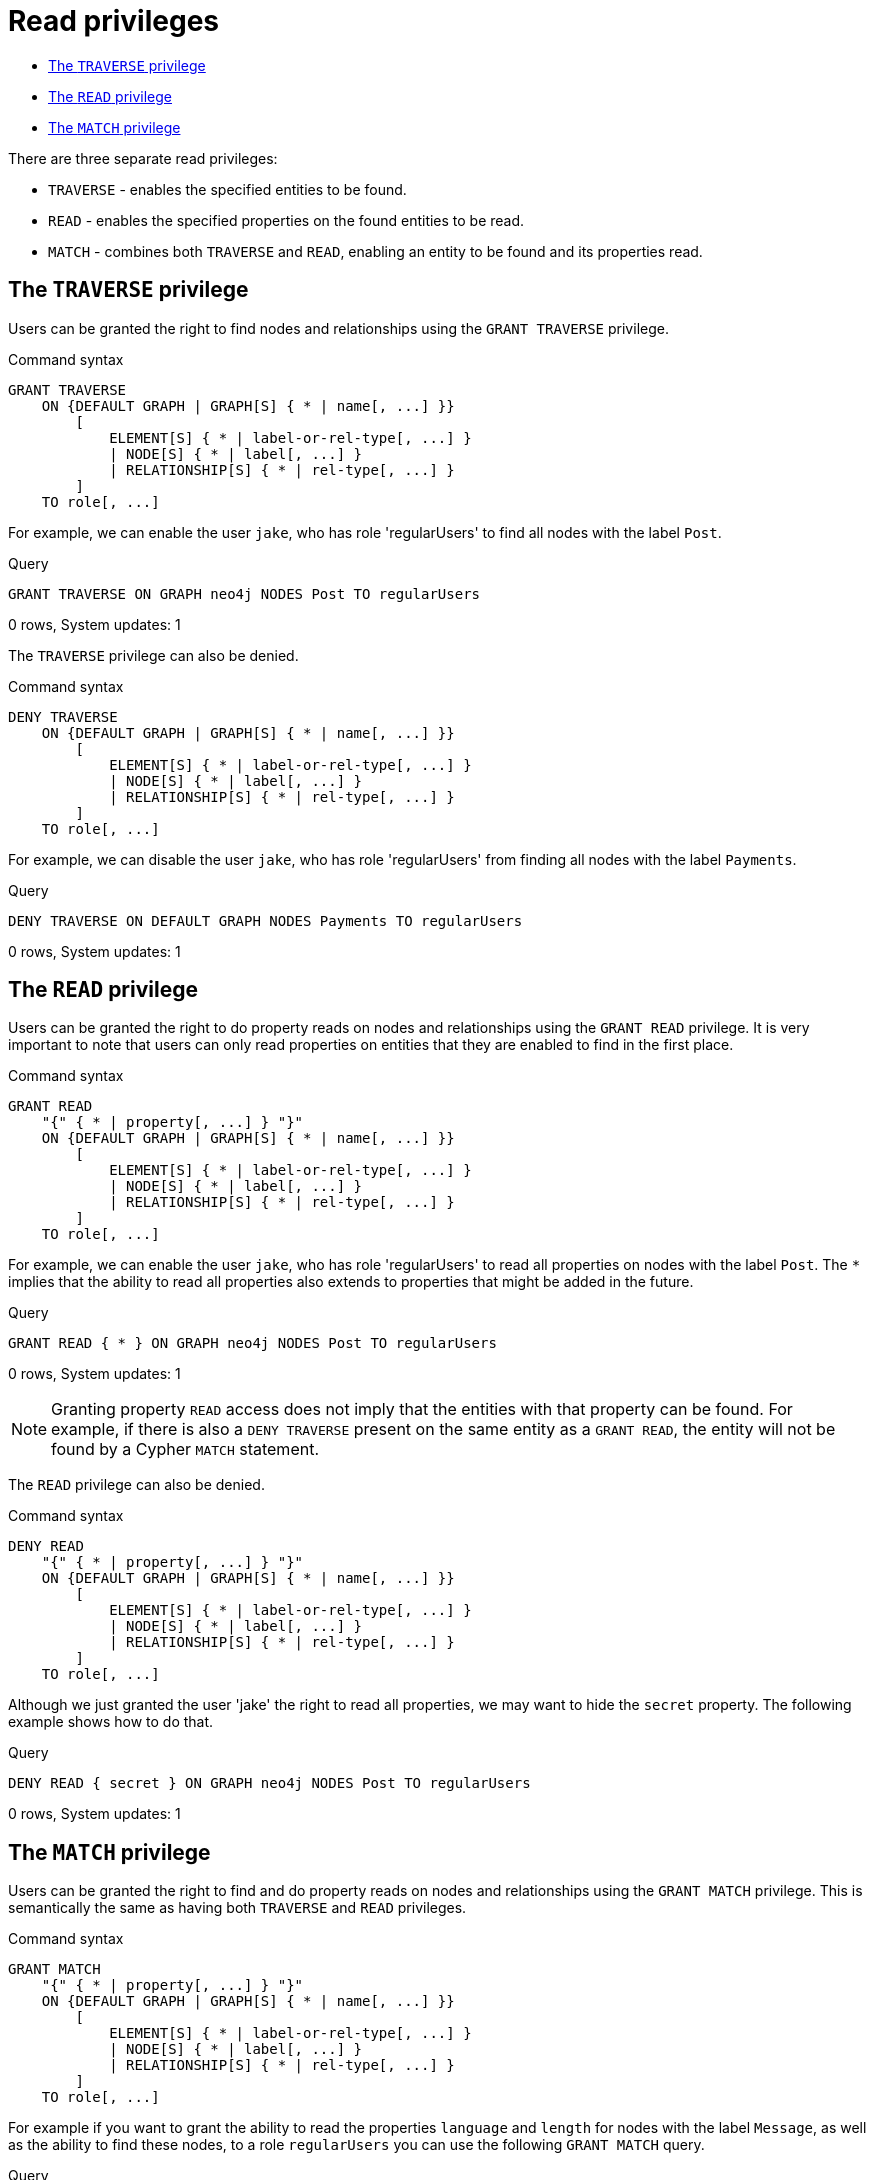 [[administration-security-reads]]
= Read privileges
:description: This section explains how to use Cypher to manage read privileges on graphs. 


* xref:administration/security/reads.adoc#administration-security-reads-traverse[The `TRAVERSE` privilege]
* xref:administration/security/reads.adoc#administration-security-reads-read[The `READ` privilege]
* xref:administration/security/reads.adoc#administration-security-reads-match[The `MATCH` privilege]


There are three separate read privileges:

* `TRAVERSE` - enables the specified entities to be found.
* `READ` - enables the specified properties on the found entities to be read.
* `MATCH` - combines both `TRAVERSE` and `READ`, enabling an entity to be found and its properties read.


[role=enterprise-edition]
[[administration-security-reads-traverse]]
== The `TRAVERSE` privilege

Users can be granted the right to find nodes and relationships using the `GRANT TRAVERSE` privilege.

// tag::neo4j-cypher-docs/docs/dev/ql/administration/security/grant-traverse-syntax.asciidoc[]
// tag::include-neo4j-documentation[]
.Command syntax
[source, cypher, role=noplay]
-----
GRANT TRAVERSE
    ON {DEFAULT GRAPH | GRAPH[S] { * | name[, ...] }}
        [
            ELEMENT[S] { * | label-or-rel-type[, ...] }
            | NODE[S] { * | label[, ...] }
            | RELATIONSHIP[S] { * | rel-type[, ...] }
        ]
    TO role[, ...]
-----
// end::include-neo4j-documentation[]
// end::neo4j-cypher-docs/docs/dev/ql/administration/security/grant-traverse-syntax.asciidoc[]

For example, we can enable the user `jake`, who has role 'regularUsers' to find all nodes with the label `Post`.


.Query
[source, cypher]
----
GRANT TRAVERSE ON GRAPH neo4j NODES Post TO regularUsers
----

[role="statsonlyqueryresult"]
0 rows, System updates: 1

ifndef::nonhtmloutput[]
[subs="none"]
++++
<formalpara role="cypherconsole">
<title>Try this query live</title>
<para><database><![CDATA[
CREATE USER jake SET PASSWORD 'abc123' CHANGE NOT REQUIRED SET STATUS ACTIVE
CREATE ROLE regularUsers
GRANT ROLE regularUsers TO jake
GRANT ACCESS ON DATABASE neo4j TO regularUsers

]]></database><command><![CDATA[
GRANT TRAVERSE ON GRAPH neo4j NODES Post TO regularUsers
]]></command></para></formalpara>
++++
endif::nonhtmloutput[]

The `TRAVERSE` privilege can also be denied.

// tag::neo4j-cypher-docs/docs/dev/ql/administration/security/deny-traverse-syntax.asciidoc[]
// tag::include-neo4j-documentation[]
.Command syntax
[source, cypher, role=noplay]
-----
DENY TRAVERSE
    ON {DEFAULT GRAPH | GRAPH[S] { * | name[, ...] }}
        [
            ELEMENT[S] { * | label-or-rel-type[, ...] }
            | NODE[S] { * | label[, ...] }
            | RELATIONSHIP[S] { * | rel-type[, ...] }
        ]
    TO role[, ...]
-----
// end::include-neo4j-documentation[]
// end::neo4j-cypher-docs/docs/dev/ql/administration/security/deny-traverse-syntax.asciidoc[]

For example, we can disable the user `jake`, who has role 'regularUsers' from finding all nodes with the label `Payments`.


.Query
[source, cypher]
----
DENY TRAVERSE ON DEFAULT GRAPH NODES Payments TO regularUsers
----

[role="statsonlyqueryresult"]
0 rows, System updates: 1

ifndef::nonhtmloutput[]
[subs="none"]
++++
<formalpara role="cypherconsole">
<title>Try this query live</title>
<para><database><![CDATA[
CREATE USER jake SET PASSWORD 'abc123' CHANGE NOT REQUIRED SET STATUS ACTIVE
CREATE ROLE regularUsers
GRANT ROLE regularUsers TO jake
GRANT ACCESS ON DATABASE neo4j TO regularUsers

]]></database><command><![CDATA[
DENY TRAVERSE ON DEFAULT GRAPH NODES Payments TO regularUsers
]]></command></para></formalpara>
++++
endif::nonhtmloutput[]

[role=enterprise-edition]
[[administration-security-reads-read]]
== The `READ` privilege

Users can be granted the right to do property reads on nodes and relationships using the `GRANT READ` privilege.
It is very important to note that users can only read properties on entities that they are enabled to find in the first place.

// tag::neo4j-cypher-docs/docs/dev/ql/administration/security/grant-read-syntax.asciidoc[]
// tag::include-neo4j-documentation[]
.Command syntax
[source, cypher, role=noplay]
-----
GRANT READ
    "{" { * | property[, ...] } "}"
    ON {DEFAULT GRAPH | GRAPH[S] { * | name[, ...] }}
        [
            ELEMENT[S] { * | label-or-rel-type[, ...] }
            | NODE[S] { * | label[, ...] }
            | RELATIONSHIP[S] { * | rel-type[, ...] }
        ]
    TO role[, ...]
-----
// end::include-neo4j-documentation[]
// end::neo4j-cypher-docs/docs/dev/ql/administration/security/grant-read-syntax.asciidoc[]

For example, we can enable the user `jake`, who has role 'regularUsers' to read all properties on nodes with the label `Post`.
The `*` implies that the ability to read all properties also extends to properties that might be added in the future.


.Query
[source, cypher]
----
GRANT READ { * } ON GRAPH neo4j NODES Post TO regularUsers
----

[role="statsonlyqueryresult"]
0 rows, System updates: 1

ifndef::nonhtmloutput[]
[subs="none"]
++++
<formalpara role="cypherconsole">
<title>Try this query live</title>
<para><database><![CDATA[
CREATE USER jake SET PASSWORD 'abc123' CHANGE NOT REQUIRED SET STATUS ACTIVE
CREATE ROLE regularUsers
GRANT ROLE regularUsers TO jake
GRANT ACCESS ON DATABASE neo4j TO regularUsers

]]></database><command><![CDATA[
GRANT READ { * } ON GRAPH neo4j NODES Post TO regularUsers
]]></command></para></formalpara>
++++
endif::nonhtmloutput[]

[NOTE]
====
Granting property `READ` access does not imply that the entities with that property can be found.
For example, if there is also a `DENY TRAVERSE` present on the same entity as a `GRANT READ`, the entity will not be found by a Cypher `MATCH` statement.


====

The `READ` privilege can also be denied.

// tag::neo4j-cypher-docs/docs/dev/ql/administration/security/deny-read-syntax.asciidoc[]
// tag::include-neo4j-documentation[]
.Command syntax
[source, cypher, role=noplay]
-----
DENY READ
    "{" { * | property[, ...] } "}"
    ON {DEFAULT GRAPH | GRAPH[S] { * | name[, ...] }}
        [
            ELEMENT[S] { * | label-or-rel-type[, ...] }
            | NODE[S] { * | label[, ...] }
            | RELATIONSHIP[S] { * | rel-type[, ...] }
        ]
    TO role[, ...]
-----
// end::include-neo4j-documentation[]
// end::neo4j-cypher-docs/docs/dev/ql/administration/security/deny-read-syntax.asciidoc[]

Although we just granted the user 'jake' the right to read all properties, we may want to hide the `secret` property. The following example shows how to do that.


.Query
[source, cypher]
----
DENY READ { secret } ON GRAPH neo4j NODES Post TO regularUsers
----

[role="statsonlyqueryresult"]
0 rows, System updates: 1

ifndef::nonhtmloutput[]
[subs="none"]
++++
<formalpara role="cypherconsole">
<title>Try this query live</title>
<para><database><![CDATA[
CREATE USER jake SET PASSWORD 'abc123' CHANGE NOT REQUIRED SET STATUS ACTIVE
CREATE ROLE regularUsers
GRANT ROLE regularUsers TO jake
GRANT ACCESS ON DATABASE neo4j TO regularUsers

]]></database><command><![CDATA[
DENY READ { secret } ON GRAPH neo4j NODES Post TO regularUsers
]]></command></para></formalpara>
++++
endif::nonhtmloutput[]

[role=enterprise-edition]
[[administration-security-reads-match]]
== The `MATCH` privilege

Users can be granted the right to find and do property reads on nodes and relationships using the `GRANT MATCH` privilege.
This is semantically the same as having both `TRAVERSE` and `READ` privileges.

// tag::neo4j-cypher-docs/docs/dev/ql/administration/security/grant-match-syntax.asciidoc[]
// tag::include-neo4j-documentation[]
.Command syntax
[source, cypher, role=noplay]
-----
GRANT MATCH
    "{" { * | property[, ...] } "}"
    ON {DEFAULT GRAPH | GRAPH[S] { * | name[, ...] }}
        [
            ELEMENT[S] { * | label-or-rel-type[, ...] }
            | NODE[S] { * | label[, ...] }
            | RELATIONSHIP[S] { * | rel-type[, ...] }
        ]
    TO role[, ...]
-----
// end::include-neo4j-documentation[]
// end::neo4j-cypher-docs/docs/dev/ql/administration/security/grant-match-syntax.asciidoc[]

For example if you want to grant the ability to read the properties `language` and `length` for nodes with the label `Message`,
as well as the ability to find these nodes, to a role `regularUsers` you can use the following `GRANT MATCH` query.


.Query
[source, cypher]
----
GRANT MATCH { language, length } ON GRAPH neo4j NODES Message TO regularUsers
----

[role="statsonlyqueryresult"]
0 rows, System updates: 2

ifndef::nonhtmloutput[]
[subs="none"]
++++
<formalpara role="cypherconsole">
<title>Try this query live</title>
<para><database><![CDATA[
CREATE USER jake SET PASSWORD 'abc123' CHANGE NOT REQUIRED SET STATUS ACTIVE
CREATE ROLE regularUsers
GRANT ROLE regularUsers TO jake
GRANT ACCESS ON DATABASE neo4j TO regularUsers

]]></database><command><![CDATA[
GRANT MATCH { language, length } ON GRAPH neo4j NODES Message TO regularUsers
]]></command></para></formalpara>
++++
endif::nonhtmloutput[]

Like all other privileges, the `MATCH` privilege can also be denied.

// tag::neo4j-cypher-docs/docs/dev/ql/administration/security/deny-match-syntax.asciidoc[]
// tag::include-neo4j-documentation[]
.Command syntax
[source, cypher, role=noplay]
-----
DENY MATCH
    "{" { * | property[, ...] } "}"
    ON {DEFAULT GRAPH | GRAPH[S] { * | name[, ...] }}
        [
            ELEMENT[S] { * | label-or-rel-type[, ...] }
            | NODE[S] { * | label[, ...] }
            | RELATIONSHIP[S] { * | rel-type[, ...] }
        ]
    TO role[, ...]
-----
// end::include-neo4j-documentation[]
// end::neo4j-cypher-docs/docs/dev/ql/administration/security/deny-match-syntax.asciidoc[]

Please note that the effect of denying a `MATCH` privilege depends on whether concrete property keys are specified or a `+*+`.
If you specify concrete property keys then `DENY MATCH` will only deny reading those properties.
Finding the elements to traverse would still be enabled.
If you specify `+*+` instead then both traversal of the element and all property reads will be disabled.
The following queries will show examples for this.

Denying to read the property ´content´ on nodes with the label `Message` for the role `regularUsers` would look like the following query.
Although not being able to read this specific property, nodes with that label can still be traversed (and, depending on other grants, other properties on it could still be read).


.Query
[source, cypher]
----
DENY MATCH { content } ON GRAPH neo4j NODES Message TO regularUsers
----

[role="statsonlyqueryresult"]
0 rows, System updates: 1

ifndef::nonhtmloutput[]
[subs="none"]
++++
<formalpara role="cypherconsole">
<title>Try this query live</title>
<para><database><![CDATA[
CREATE USER jake SET PASSWORD 'abc123' CHANGE NOT REQUIRED SET STATUS ACTIVE
CREATE ROLE regularUsers
GRANT ROLE regularUsers TO jake
GRANT ACCESS ON DATABASE neo4j TO regularUsers

]]></database><command><![CDATA[
DENY MATCH { content } ON GRAPH neo4j NODES Message TO regularUsers
]]></command></para></formalpara>
++++
endif::nonhtmloutput[]

The following query exemplifies how it would look like if you want to deny both reading all properties and traversing nodes labeled with `Account`.


.Query
[source, cypher]
----
DENY MATCH { * } ON GRAPH neo4j NODES Account TO regularUsers
----

[role="statsonlyqueryresult"]
0 rows, System updates: 1

ifndef::nonhtmloutput[]
[subs="none"]
++++
<formalpara role="cypherconsole">
<title>Try this query live</title>
<para><database><![CDATA[
CREATE USER jake SET PASSWORD 'abc123' CHANGE NOT REQUIRED SET STATUS ACTIVE
CREATE ROLE regularUsers
GRANT ROLE regularUsers TO jake
GRANT ACCESS ON DATABASE neo4j TO regularUsers

]]></database><command><![CDATA[
DENY MATCH { * } ON GRAPH neo4j NODES Account TO regularUsers
]]></command></para></formalpara>
++++
endif::nonhtmloutput[]

